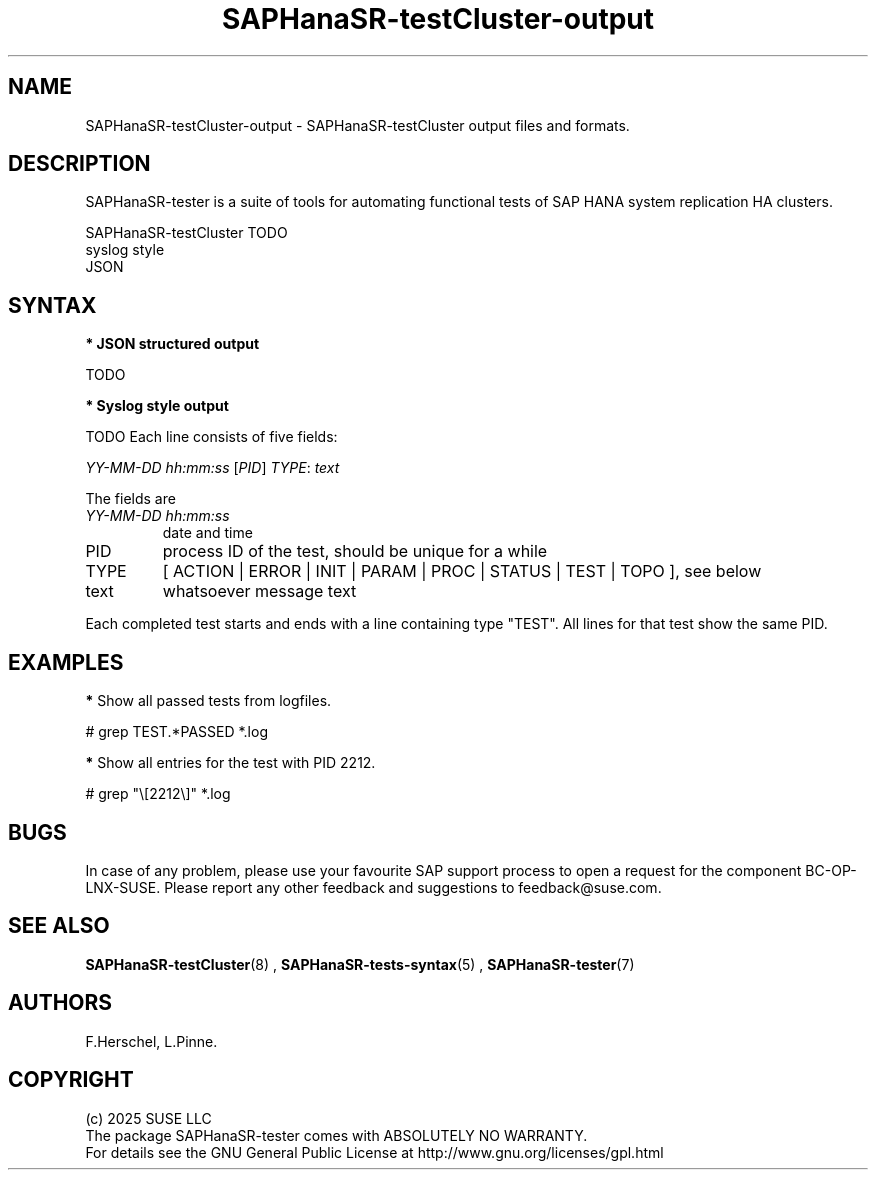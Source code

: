 .\" Version: 1.2
.\"
.TH SAPHanaSR-testCluster-output 5 "15 Feb 2025" "" "SAPHanaSR-angi"
.\"
.SH NAME
SAPHanaSR-testCluster-output \- SAPHanaSR-testCluster output files and formats.
.PP
.\"
.SH DESCRIPTION
.PP
SAPHanaSR-tester is a suite of tools for automating functional tests of SAP HANA
system replication HA clusters.
.PP
SAPHanaSR-testCluster TODO
.br
syslog style
.br
JSON
.PP
.\"
.SH SYNTAX
.PP
\fB* JSON structured output\fP
.PP
TODO
.PP
\fB* Syslog style output\fP
.PP
TODO
Each line consists of five fields:
.PP
\fIYY-MM-DD hh:mm:ss\fP [\fIPID\fP] \fITYPE\fP: \fItext\fP
.PP
The fields are 
.TP
\fIYY-MM-DD hh:mm:ss\fP
date and time
.TP
PID
process ID of the test, should be unique for a while  
.TP
TYPE
[ ACTION | ERROR | INIT | PARAM | PROC | STATUS | TEST | TOPO ], see below 
.TP
text
whatsoever message text
.PP
Each completed test starts and ends with a line containing type "TEST". All lines for that test show the same PID.
.\" TODO meaning of type  
.PP
.\"
.SH EXAMPLES
.PP
.\" 2025-02-15 12:49:21 [47624] STATUS:   step final40 checked in 33 loop(s)
.\"
.PP
\fB*\fP Show all passed tests from logfiles.
.PP 
# grep TEST.*PASSED *.log
.PP
\fB*\fP Show all entries for the test with PID 2212.
.PP
# grep "\\[2212\\]" *.log
.PP
.\"
.SH BUGS
.PP
In case of any problem, please use your favourite SAP support process to open
a request for the component BC-OP-LNX-SUSE.
Please report any other feedback and suggestions to feedback@suse.com.
.PP
.\"
.SH SEE ALSO
.PP
\fBSAPHanaSR-testCluster\fP(8) , \fBSAPHanaSR-tests-syntax\fP(5) ,
\fBSAPHanaSR-tester\fP(7)
.PP
.\"
.SH AUTHORS
.PP
F.Herschel, L.Pinne.
.PP
.\"
.SH COPYRIGHT
.PP
(c) 2025 SUSE LLC
.br
The package SAPHanaSR-tester comes with ABSOLUTELY NO WARRANTY.
.br
For details see the GNU General Public License at
http://www.gnu.org/licenses/gpl.html
.\"
